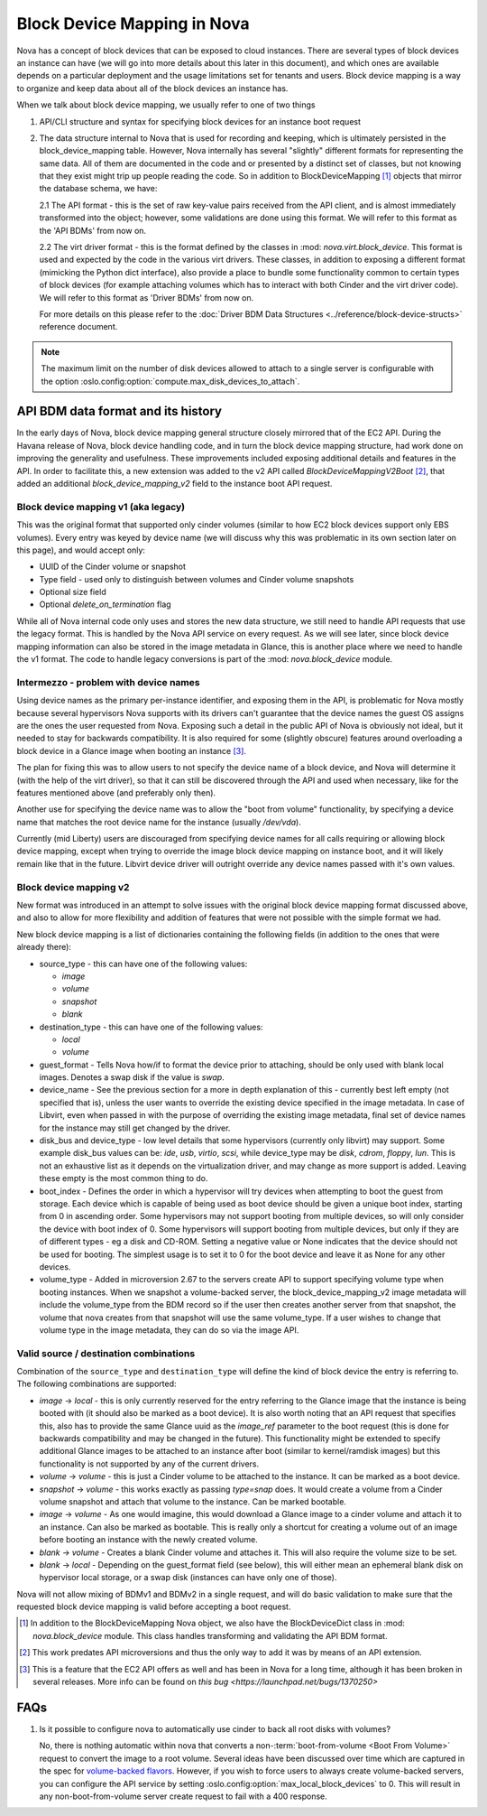 ..
      Licensed under the Apache License, Version 2.0 (the "License"); you may
      not use this file except in compliance with the License. You may obtain
      a copy of the License at

          http://www.apache.org/licenses/LICENSE-2.0

      Unless required by applicable law or agreed to in writing, software
      distributed under the License is distributed on an "AS IS" BASIS, WITHOUT
      WARRANTIES OR CONDITIONS OF ANY KIND, either express or implied. See the
      License for the specific language governing permissions and limitations
      under the License.

Block Device Mapping in Nova
============================

Nova has a concept of block devices that can be exposed to cloud instances.
There are several types of block devices an instance can have (we will go into
more details about this later in this document), and which ones are available
depends on a particular deployment and the usage limitations set for tenants
and users. Block device mapping is a way to organize and keep data about all of
the block devices an instance has.

When we talk about block device mapping, we usually refer to one of two things

1. API/CLI structure and syntax for specifying block devices for an instance
   boot request

2. The data structure internal to Nova that is used for recording and keeping,
   which is ultimately persisted in the block_device_mapping table. However,
   Nova internally has several "slightly" different formats for representing
   the same data. All of them are documented in the code and or presented by
   a distinct set of classes, but not knowing that they exist might trip up
   people reading the code. So in addition to BlockDeviceMapping [1]_ objects
   that mirror the database schema, we have:

   2.1 The API format - this is the set of raw key-value pairs received from
   the API client, and is almost immediately transformed into the object;
   however, some validations are done using this format. We will refer to this
   format as the 'API BDMs' from now on.

   2.2 The virt driver format - this is the format defined by the classes in
   :mod: `nova.virt.block_device`. This format is used and expected by the code
   in the various virt drivers. These classes, in addition to exposing a
   different format (mimicking the Python dict interface), also provide a place
   to bundle some functionality common to certain types of block devices (for
   example attaching volumes which has to interact with both Cinder and the
   virt driver code). We will refer to this format as 'Driver BDMs' from now
   on.

   For more details on this please refer to the :doc:`Driver BDM Data
   Structures <../reference/block-device-structs>` reference document.

.. note::

   The maximum limit on the number of disk devices allowed to attach to
   a single server is configurable with the option
   :oslo.config:option:`compute.max_disk_devices_to_attach`.


API BDM data format and its history
-----------------------------------

In the early days of Nova, block device mapping general structure closely
mirrored that of the EC2 API. During the Havana release of Nova, block device
handling code, and in turn the block device mapping structure, had work done on
improving the generality and usefulness. These improvements included exposing
additional details and features in the API. In order to facilitate this, a new
extension was added to the v2 API called `BlockDeviceMappingV2Boot` [2]_, that
added an additional `block_device_mapping_v2` field to the instance boot API
request.

Block device mapping v1 (aka legacy)
^^^^^^^^^^^^^^^^^^^^^^^^^^^^^^^^^^^^

This was the original format that supported only cinder volumes (similar to how
EC2 block devices support only EBS volumes). Every entry was keyed by device
name (we will discuss why this was problematic in its own section later on
this page), and would accept only:

* UUID of the Cinder volume or snapshot
* Type field - used only to distinguish between volumes and Cinder volume
  snapshots
* Optional size field
* Optional `delete_on_termination` flag

While all of Nova internal code only uses and stores the new data structure, we
still need to handle API requests that use the legacy format. This is handled
by the Nova API service on every request. As we will see later, since block
device mapping information can also be stored in the image metadata in Glance,
this is another place where we need to handle the v1 format. The code to handle
legacy conversions is part of the :mod: `nova.block_device` module.

Intermezzo - problem with device names
^^^^^^^^^^^^^^^^^^^^^^^^^^^^^^^^^^^^^^

Using device names as the primary per-instance identifier, and exposing them in
the API, is problematic for Nova mostly because several hypervisors Nova
supports with its drivers can't guarantee that the device names the guest OS
assigns are the ones the user requested from Nova. Exposing such a detail
in the public API of Nova is obviously not ideal, but it needed to stay for
backwards compatibility. It is also required for some (slightly obscure)
features around overloading a block device in a Glance image when booting an
instance [3]_.

The plan for fixing this was to allow users to not specify the device name of a
block device, and Nova will determine it (with the help of the virt driver), so
that it can still be discovered through the API and used when necessary, like
for the features mentioned above (and preferably only then).

Another use for specifying the device name was to allow the "boot from volume"
functionality, by specifying a device name that matches the root device name
for the instance (usually `/dev/vda`).

Currently (mid Liberty) users are discouraged from specifying device names
for all calls requiring or allowing block device mapping, except when trying to
override the image block device mapping on instance boot, and it will likely
remain like that in the future. Libvirt device driver will outright override
any device names passed with it's own values.

Block device mapping v2
^^^^^^^^^^^^^^^^^^^^^^^

New format was introduced in an attempt to solve issues with the original
block device mapping format discussed above, and also to allow for more
flexibility and addition of features that were not possible with the simple
format we had.

New block device mapping is a list of dictionaries containing the following
fields (in addition to the ones that were already there):

* source_type - this can have one of the following values:

  * `image`
  * `volume`
  * `snapshot`
  * `blank`

* destination_type  - this can have one of the following values:

  * `local`
  * `volume`

* guest_format - Tells Nova how/if to format the device prior to attaching,
  should be only used with blank local images. Denotes a swap disk if the value
  is `swap`.

* device_name - See the previous section for a more in depth explanation of
  this - currently best left empty (not specified that is), unless the user
  wants to override the existing device specified in the image metadata.
  In case of Libvirt, even when passed in with the purpose of overriding the
  existing image metadata, final set of device names for the instance may still
  get changed by the driver.

* disk_bus and device_type - low level details that some hypervisors (currently
  only libvirt) may support. Some example disk_bus values can be: `ide`, `usb`,
  `virtio`, `scsi`, while device_type may be `disk`, `cdrom`, `floppy`, `lun`.
  This is not an exhaustive list as it depends on the virtualization driver,
  and may change as more support is added. Leaving these empty is the most
  common thing to do.

* boot_index - Defines the order in which a hypervisor will try devices when
  attempting to boot the guest from storage. Each device which is capable of
  being used as boot device should be given a unique boot index, starting from
  0 in ascending order. Some hypervisors may not support booting from multiple
  devices, so will only consider the device with boot index of 0. Some
  hypervisors will support booting from multiple devices, but only if they are
  of different types - eg a disk and CD-ROM. Setting a negative value or None
  indicates that the device should not be used for booting. The simplest
  usage is to set it to 0 for the boot device and leave it as None for any
  other devices.

* volume_type - Added in microversion 2.67 to the servers create API to
  support specifying volume type when booting instances. When we snapshot a
  volume-backed server, the block_device_mapping_v2 image metadata will
  include the volume_type from the BDM record so if the user then creates
  another server from that snapshot, the volume that nova creates from that
  snapshot will use the same volume_type. If a user wishes to change that
  volume type in the image metadata, they can do so via the image API.

Valid source / destination combinations
^^^^^^^^^^^^^^^^^^^^^^^^^^^^^^^^^^^^^^^

Combination of the ``source_type`` and ``destination_type`` will define the
kind of block device the entry is referring to. The following
combinations are supported:

* `image` -> `local` - this is only currently reserved for the entry
  referring to the Glance image that the instance is being booted with
  (it should also be marked as a boot device). It is also worth noting
  that an API request that specifies this, also has to provide the
  same Glance uuid as the `image_ref` parameter to the boot request
  (this is done for backwards compatibility and may be changed in the
  future). This functionality might be extended to specify additional
  Glance images to be attached to an instance after boot (similar to
  kernel/ramdisk images) but this functionality is not supported by
  any of the current drivers.
* `volume` -> `volume` - this is just a Cinder volume to be attached to the
  instance. It can be marked as a boot device.
* `snapshot` -> `volume` - this works exactly as passing `type=snap` does.
  It would create a volume from a Cinder volume snapshot and attach that
  volume to the instance. Can be marked bootable.
* `image` -> `volume` - As one would imagine, this would download a Glance
  image to a cinder volume and attach it to an instance. Can also be marked
  as bootable. This is really only a shortcut for creating a volume out of
  an image before booting an instance with the newly created volume.
* `blank` -> `volume` - Creates a blank Cinder volume and attaches it. This
  will also require the volume size to be set.
* `blank` -> `local` - Depending on the guest_format field (see below),
  this will either mean an ephemeral blank disk on hypervisor local
  storage, or a swap disk (instances can have only one of those).


Nova will not allow mixing of BDMv1 and BDMv2 in a single request, and
will do basic validation to make sure that the requested block device
mapping is valid before accepting a boot request.

.. [1] In addition to the BlockDeviceMapping Nova object, we also have the
   BlockDeviceDict class in :mod: `nova.block_device` module. This class
   handles transforming and validating the API BDM format.
.. [2] This work predates API microversions and thus the only way to add it was
   by means of an API extension.
.. [3] This is a feature that the EC2 API offers as well and has been in Nova
   for a long time, although it has been broken in several releases. More info
   can be found on `this bug <https://launchpad.net/bugs/1370250>`


FAQs
----

1. Is it possible to configure nova to automatically use cinder to back all
   root disks with volumes?

   No, there is nothing automatic within nova that converts a
   non-:term:`boot-from-volume <Boot From Volume>` request to convert the
   image to a root volume. Several ideas have been discussed over time which
   are captured in the spec for `volume-backed flavors`_. However, if you wish
   to force users to always create volume-backed servers, you can configure
   the API service by setting :oslo.config:option:`max_local_block_devices`
   to 0. This will result in any non-boot-from-volume server create request to
   fail with a 400 response.

.. _volume-backed flavors: https://review.opendev.org/511965/
